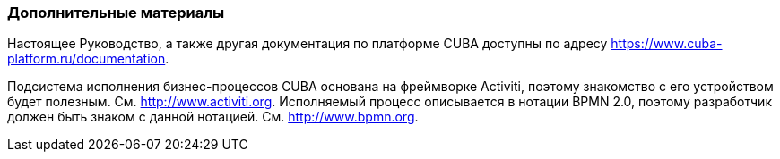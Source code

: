 :sourcesdir: ../../../source

[[additional_info]]
=== Дополнительные материалы

Настоящее Руководство, а также другая документация по платформе CUBA доступны по адресу https://www.cuba-platform.ru/documentation.

Подсистема исполнения бизнес-процессов CUBA основана на фреймворке Activiti, поэтому знакомство с его устройством будет полезным. См. http://www.activiti.org. Исполняемый процесс описывается в нотации BPMN 2.0, поэтому разработчик должен быть знаком с данной нотацией. См. http://www.bpmn.org.